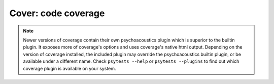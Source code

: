 Cover: code coverage
====================

.. note ::

   Newer versions of coverage contain their own psychoacoustics plugin which is
   superior to the builtin plugin. It exposes more of coverage's
   options and uses coverage's native html output. Depending on the
   version of coverage installed, the included plugin may override the
   psychoacoustics builtin plugin, or be available under a different name. Check
   ``psytests --help`` or ``psytests --plugins`` to find out which
   coverage plugin is available on your system.

.. autoplugin :: psychoacoustics.plugins.cover
